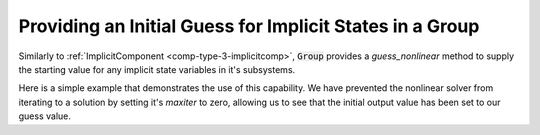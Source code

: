 .. _feature_group_guess:

*********************************************************
Providing an Initial Guess for Implicit States in a Group
*********************************************************

Similarly to :ref:`ImplicitComponent <comp-type-3-implicitcomp>`, :code:`Group`
provides a *guess_nonlinear* method to supply the starting value for any 
implicit state variables in it's subsystems.

Here is a simple example that demonstrates the use of this capability.
We have prevented the nonlinear solver from iterating to a solution by setting
it's `maxiter` to zero, allowing us to see that the initial output value
has been set to our guess value.


.. embed-code::
    openmdao.core.tests.test_group.TestGroup.test_guess_nonlinear
    :layout: interleave